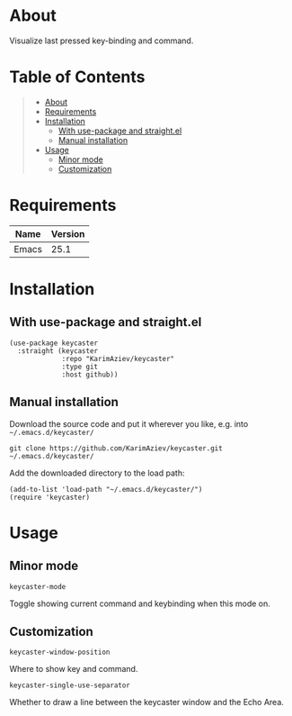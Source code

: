 #+OPTIONS: ^:nil tags:nil

* About

Visualize last pressed key-binding and command.

[[./keycaster-demo.gif][./keycaster-demo.gif]]

* Table of Contents                                       :TOC_2_gh:QUOTE:
#+BEGIN_QUOTE
- [[#about][About]]
- [[#requirements][Requirements]]
- [[#installation][Installation]]
  - [[#with-use-package-and-straightel][With use-package and straight.el]]
  - [[#manual-installation][Manual installation]]
- [[#usage][Usage]]
  - [[#minor-mode][Minor mode]]
  - [[#customization][Customization]]
#+END_QUOTE

* Requirements

| Name  | Version |
|-------+---------|
| Emacs |    25.1 |


* Installation

** With use-package and straight.el
#+begin_src elisp :eval no
(use-package keycaster
  :straight (keycaster
             :repo "KarimAziev/keycaster"
             :type git
             :host github))
#+end_src

** Manual installation

Download the source code and put it wherever you like, e.g. into =~/.emacs.d/keycaster/=

#+begin_src shell :eval no
git clone https://github.com/KarimAziev/keycaster.git ~/.emacs.d/keycaster/
#+end_src

Add the downloaded directory to the load path:

#+begin_src elisp :eval no
(add-to-list 'load-path "~/.emacs.d/keycaster/")
(require 'keycaster)
#+end_src

* Usage

** Minor mode

**** ~keycaster-mode~
Toggle showing current command and keybinding when this mode on.
** Customization

**** ~keycaster-window-position~
Where to show key and command.
**** ~keycaster-single-use-separator~
Whether to draw a line between the keycaster window and the Echo Area.